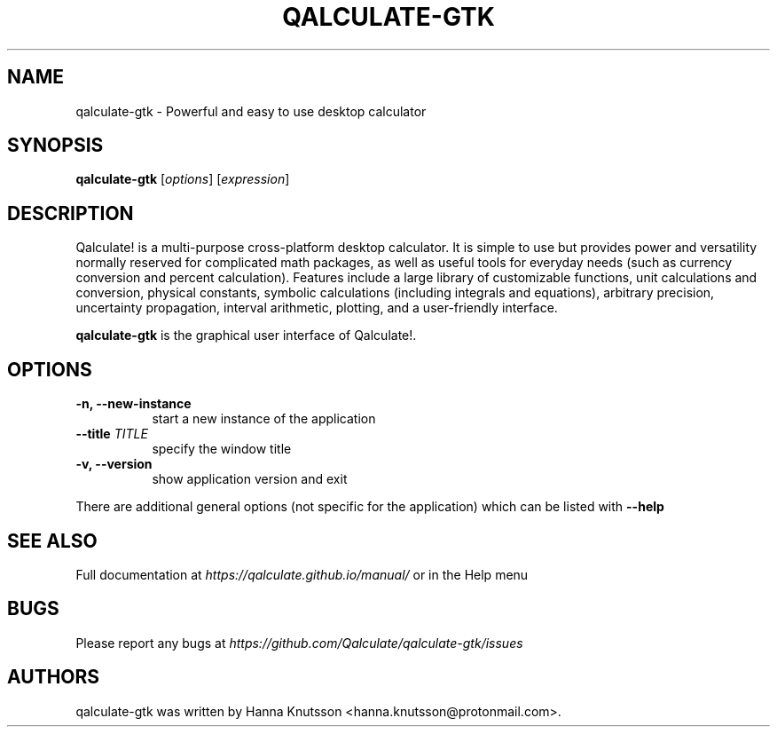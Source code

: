 .TH QALCULATE\-GTK 1 "7 July 2020"
.SH NAME
qalculate-gtk \- Powerful and easy to use desktop calculator
.SH SYNOPSIS
.B qalculate-gtk
.RI [ options ]
.RI [ expression ]
.SH DESCRIPTION
Qalculate! is a multi-purpose cross-platform desktop calculator. It is simple
to use but provides power and versatility normally reserved for complicated
math packages, as well as useful tools for everyday needs (such as currency
conversion and percent calculation). Features include a large library of
customizable functions, unit calculations and conversion, physical constants,
symbolic calculations (including integrals and equations), arbitrary precision,
uncertainty propagation, interval arithmetic, plotting, and a user-friendly
interface.
.PP
\fBqalculate-gtk\fP is the graphical user interface of Qalculate!.
.SH OPTIONS
.PP
.TP 8
.B \-n, \-\-new\-instance
start a new instance of the application
.PP
.TP 8
.B \-\-title \fITITLE\fP
specify the window title
.PP
.TP 8
.B \-v, \-\-version
show application version and exit
.PP
There are additional general options (not specific for the application) which
can be listed with
.B \-\-help
.SH "SEE ALSO"
Full documentation at
.I https://qalculate.github.io/manual/
or in the Help menu
.SH BUGS
Please report any bugs at
.I https://github.com/Qalculate/qalculate-gtk/issues
.SH AUTHORS
qalculate-gtk was written by Hanna Knutsson <hanna.knutsson@protonmail.com>.
